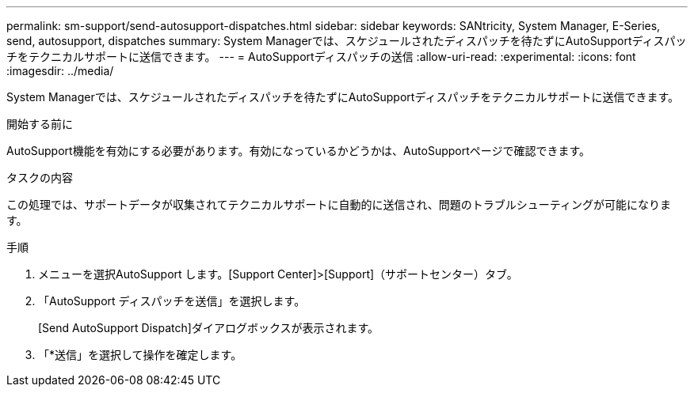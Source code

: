 ---
permalink: sm-support/send-autosupport-dispatches.html 
sidebar: sidebar 
keywords: SANtricity, System Manager, E-Series, send, autosupport, dispatches 
summary: System Managerでは、スケジュールされたディスパッチを待たずにAutoSupportディスパッチをテクニカルサポートに送信できます。 
---
= AutoSupportディスパッチの送信
:allow-uri-read: 
:experimental: 
:icons: font
:imagesdir: ../media/


[role="lead"]
System Managerでは、スケジュールされたディスパッチを待たずにAutoSupportディスパッチをテクニカルサポートに送信できます。

.開始する前に
AutoSupport機能を有効にする必要があります。有効になっているかどうかは、AutoSupportページで確認できます。

.タスクの内容
この処理では、サポートデータが収集されてテクニカルサポートに自動的に送信され、問題のトラブルシューティングが可能になります。

.手順
. メニューを選択AutoSupport します。[Support Center]>[Support]（サポートセンター）タブ。
. 「AutoSupport ディスパッチを送信」を選択します。
+
[Send AutoSupport Dispatch]ダイアログボックスが表示されます。

. 「*送信」を選択して操作を確定します。

